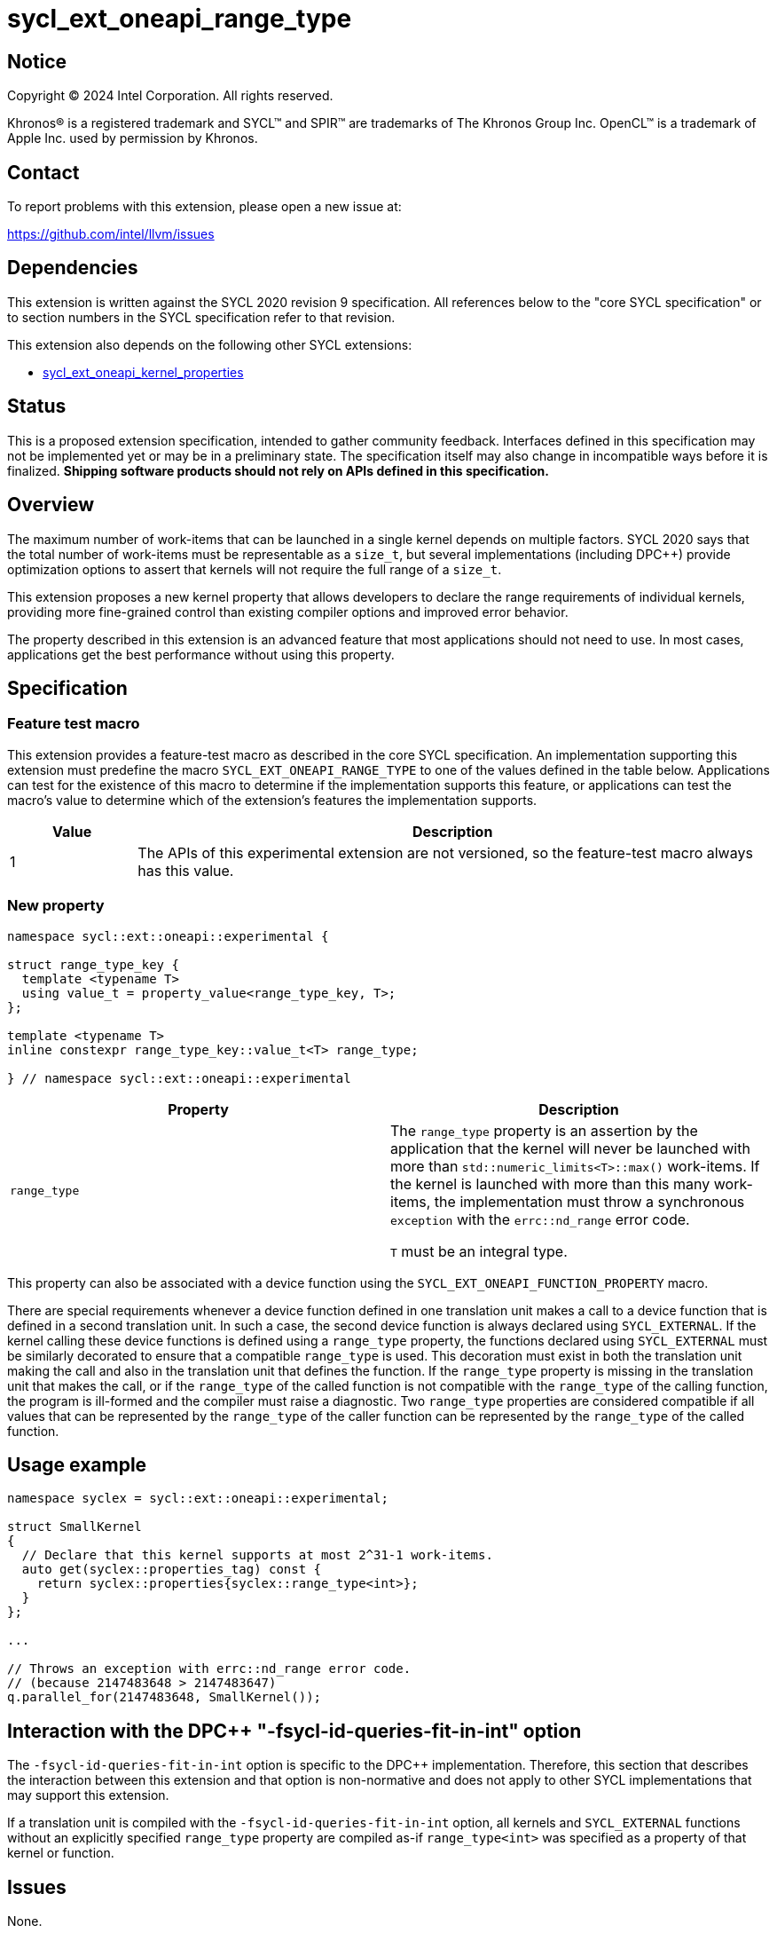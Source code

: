 = sycl_ext_oneapi_range_type

:source-highlighter: coderay
:coderay-linenums-mode: table

// This section needs to be after the document title.
:doctype: book
:toc2:
:toc: left
:encoding: utf-8
:lang: en
:dpcpp: pass:[DPC++]
:endnote: &#8212;{nbsp}end{nbsp}note

// Set the default source code type in this document to C++,
// for syntax highlighting purposes.  This is needed because
// docbook uses c++ and html5 uses cpp.
:language: {basebackend@docbook:c++:cpp}


== Notice

[%hardbreaks]
Copyright (C) 2024 Intel Corporation.  All rights reserved.

Khronos(R) is a registered trademark and SYCL(TM) and SPIR(TM) are trademarks
of The Khronos Group Inc.  OpenCL(TM) is a trademark of Apple Inc. used by
permission by Khronos.


== Contact

To report problems with this extension, please open a new issue at:

https://github.com/intel/llvm/issues


== Dependencies

This extension is written against the SYCL 2020 revision 9 specification.  All
references below to the "core SYCL specification" or to section numbers in the
SYCL specification refer to that revision.

This extension also depends on the following other SYCL extensions:

* link:../experimental/sycl_ext_oneapi_kernel_properties.asciidoc[
  sycl_ext_oneapi_kernel_properties]


== Status

This is a proposed extension specification, intended to gather community
feedback.  Interfaces defined in this specification may not be implemented yet
or may be in a preliminary state.  The specification itself may also change in
incompatible ways before it is finalized.  *Shipping software products should
not rely on APIs defined in this specification.*


== Overview

The maximum number of work-items that can be launched in a single kernel
depends on multiple factors.
SYCL 2020 says that the total number of work-items must be representable as a
`size_t`, but several implementations (including {dpcpp}) provide optimization
options to assert that kernels will not require the full range of a `size_t`.

This extension proposes a new kernel property that allows developers to declare
the range requirements of individual kernels, providing more fine-grained
control than existing compiler options and improved error behavior.

The property described in this extension is an advanced feature that most
applications should not need to use.
In most cases, applications get the best performance without using this
property.


== Specification

=== Feature test macro

This extension provides a feature-test macro as described in the core SYCL
specification.  An implementation supporting this extension must predefine the
macro `SYCL_EXT_ONEAPI_RANGE_TYPE` to one of the values defined in the table
below.  Applications can test for the existence of this macro to determine if
the implementation supports this feature, or applications can test the macro's
value to determine which of the extension's features the implementation
supports.

[%header,cols="1,5"]
|===
|Value
|Description

|1
|The APIs of this experimental extension are not versioned, so the
 feature-test macro always has this value.
|===

=== New property

```c++
namespace sycl::ext::oneapi::experimental {

struct range_type_key {
  template <typename T>
  using value_t = property_value<range_type_key, T>;
};

template <typename T>
inline constexpr range_type_key::value_t<T> range_type;

} // namespace sycl::ext::oneapi::experimental
```

|===
|Property|Description

|`range_type`
|The `range_type` property is an assertion by the application that the kernel
will never be launched with more than `std::numeric_limits<T>::max()`
work-items.
If the kernel is launched with more than this many work-items, the
implementation must throw a synchronous `exception` with the `errc::nd_range`
error code.

`T` must be an integral type.

|===

This property can also be associated with a device function using the
`SYCL_EXT_ONEAPI_FUNCTION_PROPERTY` macro.

There are special requirements whenever a device function defined in one
translation unit makes a call to a device function that is defined in a second
translation unit.
In such a case, the second device function is always declared using
`SYCL_EXTERNAL`.
If the kernel calling these device functions is defined using a `range_type`
property, the functions declared using `SYCL_EXTERNAL` must be similarly
decorated to ensure that a compatible `range_type` is used.
This decoration must exist in both the translation unit making the call and
also in the translation unit that defines the function.
If the `range_type` property is missing in the translation unit that makes the
call, or if the `range_type` of the called function is not compatible with the
`range_type` of the calling function, the program is ill-formed and the
compiler must raise a diagnostic.
Two `range_type` properties are considered compatible if all values that can be
represented by the `range_type` of the caller function can be represented by
the `range_type` of the called function.

== Usage example

```c++
namespace syclex = sycl::ext::oneapi::experimental;

struct SmallKernel
{
  // Declare that this kernel supports at most 2^31-1 work-items.
  auto get(syclex::properties_tag) const {
    return syclex::properties{syclex::range_type<int>};
  }
};

...

// Throws an exception with errc::nd_range error code.
// (because 2147483648 > 2147483647)
q.parallel_for(2147483648, SmallKernel());
```

== Interaction with the {dpcpp} "-fsycl-id-queries-fit-in-int" option

The `-fsycl-id-queries-fit-in-int` option is specific to the {dpcpp}
implementation.
Therefore, this section that describes the interaction between this extension
and that option is non-normative and does not apply to other SYCL
implementations that may support this extension.

If a translation unit is compiled with the `-fsycl-id-queries-fit-in-int`
option, all kernels and `SYCL_EXTERNAL` functions without an explicitly
specified `range_type` property are compiled as-if `range_type<int>` was
specified as a property of that kernel or function.

== Issues

None.
